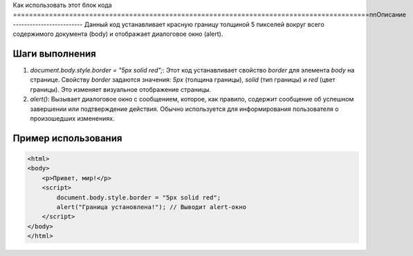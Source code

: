 Как использовать этот блок кода
=========================================================================================\n\nОписание
-------------------------
Данный код устанавливает красную границу толщиной 5 пикселей вокруг всего содержимого документа (body) и отображает диалоговое окно (alert).

Шаги выполнения
-------------------------
1. `document.body.style.border = "5px solid red";`:  Этот код устанавливает свойство `border` для элемента `body` на странице. Свойству `border` задаются значения: `5px` (толщина границы), `solid` (тип границы) и `red` (цвет границы).  Это изменяет визуальное отображение страницы.
2. `alert()`: Вызывает диалоговое окно с сообщением, которое, как правило, содержит сообщение об успешном завершении или подтверждение действия. Обычно используется для информирования пользователя о произошедших изменениях.


Пример использования
-------------------------
.. code-block:: javascript

    <html>
    <body>
        <p>Привет, мир!</p>
        <script>
            document.body.style.border = "5px solid red";
            alert("Граница установлена!"); // Выводит alert-окно
        </script>
    </body>
    </html>